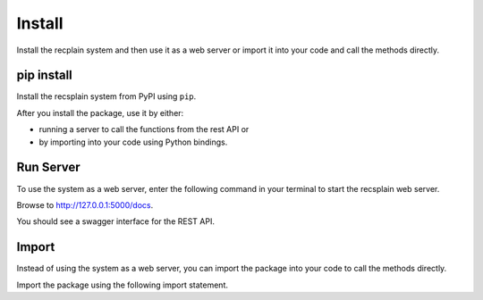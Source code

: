 Install
================

Install the recplain system and then use it as a web server or import it into your code and call the methods directly.

pip install
----------------

Install the recsplain system from PyPI using ``pip``. 

.. code::
    pip install recsplain

After you install the package, use it by either:

- running a server to call the functions from the rest API or 
- by importing into your code using Python bindings.


Run Server
----------------

To use the system as a web server, enter the following command in your terminal to start the recsplain web server.

.. code::
    python -m recsplain

Browse to http://127.0.0.1:5000/docs.

You should see a swagger interface for the REST API.

Import
----------------

Instead of using the system as a web server, you can import the package into your code to call the methods directly.

Import the package using the following import statement.

.. code::
    import recssplain as rx






